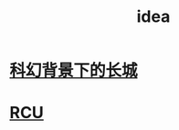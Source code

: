 :PROPERTIES:
:ID:       20211120T160127.036484
:END:
#+title: idea
* [[id:20211120T160208.261346][科幻背景下的长城]]
* [[id:20211120T170601.102350][RCU]]
